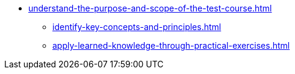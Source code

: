 * xref:understand-the-purpose-and-scope-of-the-test-course.adoc[]
** xref:identify-key-concepts-and-principles.adoc[]
** xref:apply-learned-knowledge-through-practical-exercises.adoc[]
